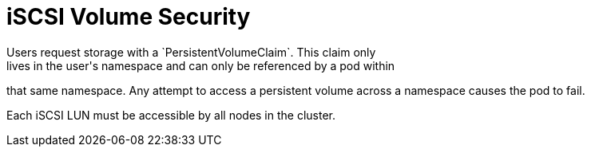 // Module included in the following assemblies:
//
// * storage/persistent-storage-iscsi.adoc

[[volume-security-iscsi]]
= iSCSI Volume Security
Users request storage with a `PersistentVolumeClaim`. This claim only 
lives in the user's namespace and can only be referenced by a pod within 
that same namespace. Any attempt to access a persistent volume across a 
namespace causes the pod to fail.

Each iSCSI LUN must be accessible by all nodes in the cluster.
